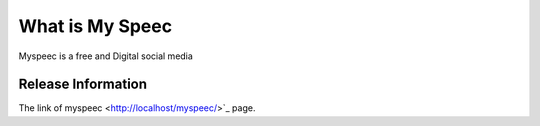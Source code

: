 ###################
What is My Speec 
###################

Myspeec is a free and Digital social media 

*******************
Release Information
*******************

The link of myspeec
<http://localhost/myspeec/>`_ page.

